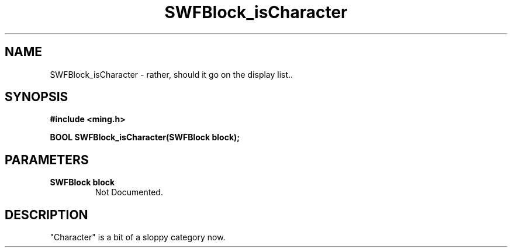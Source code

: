 .\" WARNING! THIS FILE WAS GENERATED AUTOMATICALLY BY c2man!
.\" DO NOT EDIT! CHANGES MADE TO THIS FILE WILL BE LOST!
.TH "SWFBlock_isCharacter" 3 "10 June 2008" "c2man character.c"
.SH "NAME"
SWFBlock_isCharacter \- rather, should it go on the display list..
.SH "SYNOPSIS"
.ft B
#include <ming.h>
.br
.sp
BOOL SWFBlock_isCharacter(SWFBlock block);
.ft R
.SH "PARAMETERS"
.TP
.B "SWFBlock block"
Not Documented.
.SH "DESCRIPTION"
"Character" is a bit of a sloppy category now.
